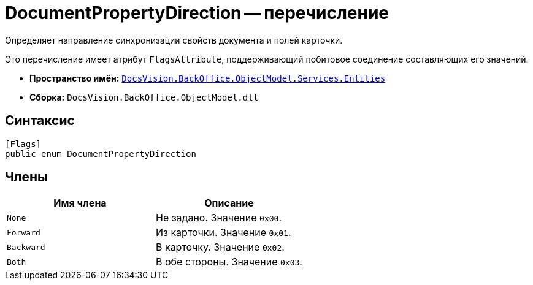 = DocumentPropertyDirection -- перечисление

Определяет направление синхронизации свойств документа и полей карточки.

Это перечисление имеет атрибут `FlagsAttribute`, поддерживающий побитовое соединение составляющих его значений.

* *Пространство имён:* `xref:Entities/Entities_NS.adoc[DocsVision.BackOffice.ObjectModel.Services.Entities]`
* *Сборка:* `DocsVision.BackOffice.ObjectModel.dll`

== Синтаксис

[source,csharp]
----
[Flags]
public enum DocumentPropertyDirection
----

== Члены

[cols=",",options="header"]
|===
|Имя члена |Описание
|`None` |Не задано. Значение `0x00`.
|`Forward` |Из карточки. Значение `0x01`.
|`Backward` |В карточку. Значение `0x02`.
|`Both` |В обе стороны. Значение `0x03`.
|===

// == Заметки
//
// Для документов в формате Microsoft Office в системе {dv} имеется ряд дополнительных возможностей. В частности, при вложении файлов формата Microsoft Office в карточку Документ пользовательского вида, допускается копирование свойств файла в карточку и свойств карточки в файл. Данная операция в рамках системы {dv} называется Синхронизация свойств полей.
